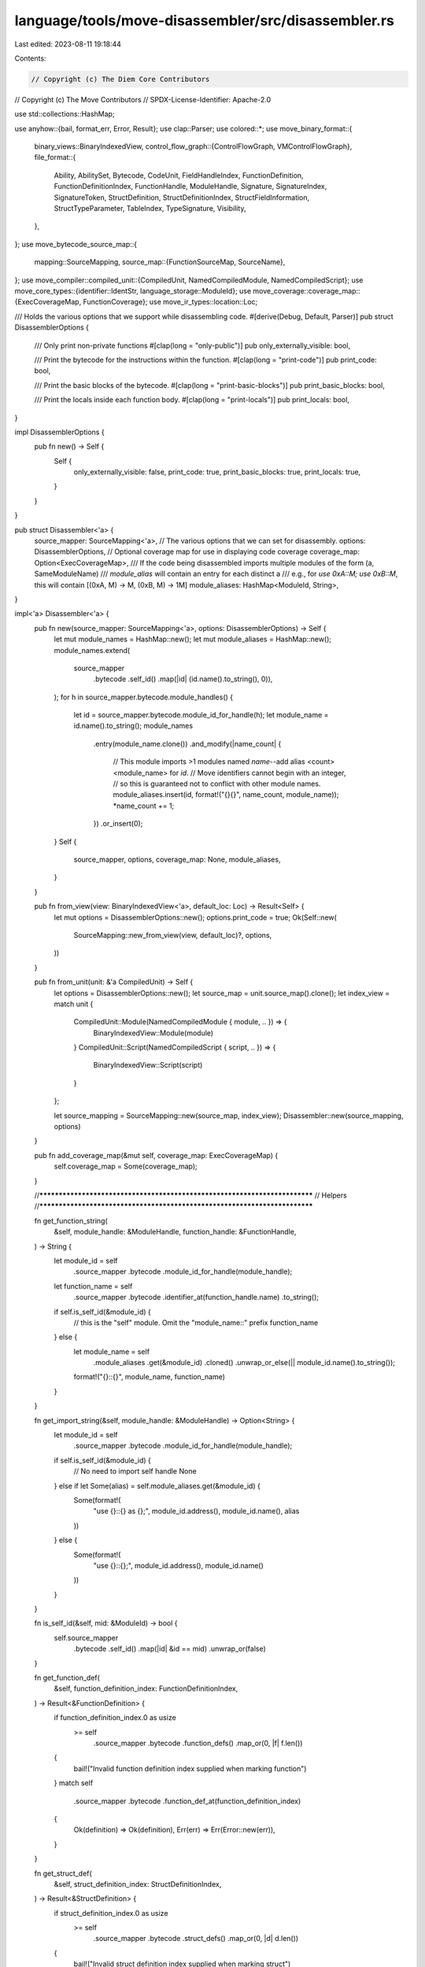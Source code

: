 language/tools/move-disassembler/src/disassembler.rs
====================================================

Last edited: 2023-08-11 19:18:44

Contents:

.. code-block:: rs

    // Copyright (c) The Diem Core Contributors
// Copyright (c) The Move Contributors
// SPDX-License-Identifier: Apache-2.0

use std::collections::HashMap;

use anyhow::{bail, format_err, Error, Result};
use clap::Parser;
use colored::*;
use move_binary_format::{
    binary_views::BinaryIndexedView,
    control_flow_graph::{ControlFlowGraph, VMControlFlowGraph},
    file_format::{
        Ability, AbilitySet, Bytecode, CodeUnit, FieldHandleIndex, FunctionDefinition,
        FunctionDefinitionIndex, FunctionHandle, ModuleHandle, Signature, SignatureIndex,
        SignatureToken, StructDefinition, StructDefinitionIndex, StructFieldInformation,
        StructTypeParameter, TableIndex, TypeSignature, Visibility,
    },
};
use move_bytecode_source_map::{
    mapping::SourceMapping,
    source_map::{FunctionSourceMap, SourceName},
};
use move_compiler::compiled_unit::{CompiledUnit, NamedCompiledModule, NamedCompiledScript};
use move_core_types::{identifier::IdentStr, language_storage::ModuleId};
use move_coverage::coverage_map::{ExecCoverageMap, FunctionCoverage};
use move_ir_types::location::Loc;

/// Holds the various options that we support while disassembling code.
#[derive(Debug, Default, Parser)]
pub struct DisassemblerOptions {
    /// Only print non-private functions
    #[clap(long = "only-public")]
    pub only_externally_visible: bool,

    /// Print the bytecode for the instructions within the function.
    #[clap(long = "print-code")]
    pub print_code: bool,

    /// Print the basic blocks of the bytecode.
    #[clap(long = "print-basic-blocks")]
    pub print_basic_blocks: bool,

    /// Print the locals inside each function body.
    #[clap(long = "print-locals")]
    pub print_locals: bool,
}

impl DisassemblerOptions {
    pub fn new() -> Self {
        Self {
            only_externally_visible: false,
            print_code: true,
            print_basic_blocks: true,
            print_locals: true,
        }
    }
}

pub struct Disassembler<'a> {
    source_mapper: SourceMapping<'a>,
    // The various options that we can set for disassembly.
    options: DisassemblerOptions,
    // Optional coverage map for use in displaying code coverage
    coverage_map: Option<ExecCoverageMap>,
    /// If the code being disassembled imports multiple modules of the form (a, SameModuleName)
    /// `module_alias` will contain an entry for each distinct a
    /// e.g., for `use 0xA::M; use 0xB::M`, this will contain [(0xA, M) -> M, (0xB, M) -> 1M]
    module_aliases: HashMap<ModuleId, String>,
}

impl<'a> Disassembler<'a> {
    pub fn new(source_mapper: SourceMapping<'a>, options: DisassemblerOptions) -> Self {
        let mut module_names = HashMap::new();
        let mut module_aliases = HashMap::new();
        module_names.extend(
            source_mapper
                .bytecode
                .self_id()
                .map(|id| (id.name().to_string(), 0)),
        );
        for h in source_mapper.bytecode.module_handles() {
            let id = source_mapper.bytecode.module_id_for_handle(h);
            let module_name = id.name().to_string();
            module_names
                .entry(module_name.clone())
                .and_modify(|name_count| {
                    // This module imports >1 modules named `name`--add alias <count><module_name> for `id`.
                    // Move identifiers cannot begin with an integer,
                    // so this is guaranteed not to conflict with other module names.
                    module_aliases.insert(id, format!("{}{}", name_count, module_name));
                    *name_count += 1;
                })
                .or_insert(0);
        }
        Self {
            source_mapper,
            options,
            coverage_map: None,
            module_aliases,
        }
    }

    pub fn from_view(view: BinaryIndexedView<'a>, default_loc: Loc) -> Result<Self> {
        let mut options = DisassemblerOptions::new();
        options.print_code = true;
        Ok(Self::new(
            SourceMapping::new_from_view(view, default_loc)?,
            options,
        ))
    }

    pub fn from_unit(unit: &'a CompiledUnit) -> Self {
        let options = DisassemblerOptions::new();
        let source_map = unit.source_map().clone();
        let index_view = match unit {
            CompiledUnit::Module(NamedCompiledModule { module, .. }) => {
                BinaryIndexedView::Module(module)
            }
            CompiledUnit::Script(NamedCompiledScript { script, .. }) => {
                BinaryIndexedView::Script(script)
            }
        };

        let source_mapping = SourceMapping::new(source_map, index_view);
        Disassembler::new(source_mapping, options)
    }

    pub fn add_coverage_map(&mut self, coverage_map: ExecCoverageMap) {
        self.coverage_map = Some(coverage_map);
    }

    //***************************************************************************
    // Helpers
    //***************************************************************************

    fn get_function_string(
        &self,
        module_handle: &ModuleHandle,
        function_handle: &FunctionHandle,
    ) -> String {
        let module_id = self
            .source_mapper
            .bytecode
            .module_id_for_handle(module_handle);
        let function_name = self
            .source_mapper
            .bytecode
            .identifier_at(function_handle.name)
            .to_string();
        if self.is_self_id(&module_id) {
            // this is the "self" module. Omit the "module_name::" prefix
            function_name
        } else {
            let module_name = self
                .module_aliases
                .get(&module_id)
                .cloned()
                .unwrap_or_else(|| module_id.name().to_string());
            format!("{}::{}", module_name, function_name)
        }
    }

    fn get_import_string(&self, module_handle: &ModuleHandle) -> Option<String> {
        let module_id = self
            .source_mapper
            .bytecode
            .module_id_for_handle(module_handle);
        if self.is_self_id(&module_id) {
            // No need to import self handle
            None
        } else if let Some(alias) = self.module_aliases.get(&module_id) {
            Some(format!(
                "use {}::{} as {};",
                module_id.address(),
                module_id.name(),
                alias
            ))
        } else {
            Some(format!(
                "use {}::{};",
                module_id.address(),
                module_id.name()
            ))
        }
    }

    fn is_self_id(&self, mid: &ModuleId) -> bool {
        self.source_mapper
            .bytecode
            .self_id()
            .map(|id| &id == mid)
            .unwrap_or(false)
    }

    fn get_function_def(
        &self,
        function_definition_index: FunctionDefinitionIndex,
    ) -> Result<&FunctionDefinition> {
        if function_definition_index.0 as usize
            >= self
                .source_mapper
                .bytecode
                .function_defs()
                .map_or(0, |f| f.len())
        {
            bail!("Invalid function definition index supplied when marking function")
        }
        match self
            .source_mapper
            .bytecode
            .function_def_at(function_definition_index)
        {
            Ok(definition) => Ok(definition),
            Err(err) => Err(Error::new(err)),
        }
    }

    fn get_struct_def(
        &self,
        struct_definition_index: StructDefinitionIndex,
    ) -> Result<&StructDefinition> {
        if struct_definition_index.0 as usize
            >= self
                .source_mapper
                .bytecode
                .struct_defs()
                .map_or(0, |d| d.len())
        {
            bail!("Invalid struct definition index supplied when marking struct")
        }
        match self
            .source_mapper
            .bytecode
            .struct_def_at(struct_definition_index)
        {
            Ok(definition) => Ok(definition),
            Err(err) => Err(Error::new(err)),
        }
    }

    //***************************************************************************
    // Code Coverage Helpers
    //***************************************************************************

    fn get_function_coverage(&self, function_name: &IdentStr) -> Option<&FunctionCoverage> {
        self.source_mapper
            .source_map
            .module_name_opt
            .as_ref()
            .and_then(|module| {
                self.coverage_map.as_ref().and_then(|coverage_map| {
                    coverage_map
                        .module_maps
                        .get(module)
                        .and_then(|module_map| module_map.get_function_coverage(function_name))
                })
            })
    }

    fn is_function_called(&self, function_name: &IdentStr) -> bool {
        self.get_function_coverage(function_name).is_some()
    }

    fn format_function_coverage(&self, name: &IdentStr, function_body: String) -> String {
        if self.coverage_map.is_none() {
            return function_body;
        }
        if self.is_function_called(name) {
            function_body.green()
        } else {
            function_body.red()
        }
        .to_string()
    }

    fn format_with_instruction_coverage(
        &self,
        pc: usize,
        function_coverage_map: Option<&FunctionCoverage>,
        instruction: String,
    ) -> String {
        if self.coverage_map.is_none() {
            return format!("\t{}: {}", pc, instruction);
        }
        let coverage = function_coverage_map.and_then(|map| map.get(&(pc as u64)));
        match coverage {
            Some(coverage) => format!("[{}]\t{}: {}", coverage, pc, instruction).green(),
            None => format!("\t{}: {}", pc, instruction).red(),
        }
        .to_string()
    }

    //***************************************************************************
    // Formatting Helpers
    //***************************************************************************

    fn name_for_field(&self, field_idx: FieldHandleIndex) -> Result<String> {
        let field_handle = self.source_mapper.bytecode.field_handle_at(field_idx)?;
        let struct_def = self
            .source_mapper
            .bytecode
            .struct_def_at(field_handle.owner)?;
        let field_def = match &struct_def.field_information {
            StructFieldInformation::Native => {
                return Err(format_err!("Attempt to access field on a native struct"));
            }
            StructFieldInformation::Declared(fields) => fields
                .get(field_handle.field as usize)
                .ok_or_else(|| format_err!("Bad field index"))?,
        };
        let field_name = self
            .source_mapper
            .bytecode
            .identifier_at(field_def.name)
            .to_string();
        let struct_handle = self
            .source_mapper
            .bytecode
            .struct_handle_at(struct_def.struct_handle);
        let struct_name = self
            .source_mapper
            .bytecode
            .identifier_at(struct_handle.name)
            .to_string();
        Ok(format!("{}.{}", struct_name, field_name))
    }

    fn type_for_field(&self, field_idx: FieldHandleIndex) -> Result<String> {
        let field_handle = self.source_mapper.bytecode.field_handle_at(field_idx)?;
        let struct_def = self
            .source_mapper
            .bytecode
            .struct_def_at(field_handle.owner)?;
        let field_def = match &struct_def.field_information {
            StructFieldInformation::Native => {
                return Err(format_err!("Attempt to access field on a native struct"));
            }
            StructFieldInformation::Declared(fields) => fields
                .get(field_handle.field as usize)
                .ok_or_else(|| format_err!("Bad field index"))?,
        };
        let struct_source_info = self
            .source_mapper
            .source_map
            .get_struct_source_map(field_handle.owner)?;
        let field_type_sig = field_def.signature.0.clone();
        let ty = self.disassemble_sig_tok(field_type_sig, &struct_source_info.type_parameters)?;
        Ok(ty)
    }

    fn struct_type_info(
        &self,
        struct_idx: StructDefinitionIndex,
        signature: &Signature,
        type_param_context: &[SourceName],
    ) -> Result<(String, String)> {
        let struct_definition = self.get_struct_def(struct_idx)?;
        let type_arguments = signature
            .0
            .iter()
            .map(|sig_tok| self.disassemble_sig_tok(sig_tok.clone(), type_param_context))
            .collect::<Result<Vec<String>>>()?;

        let struct_handle = self
            .source_mapper
            .bytecode
            .struct_handle_at(struct_definition.struct_handle);
        let name = self
            .source_mapper
            .bytecode
            .identifier_at(struct_handle.name)
            .to_string();
        Ok((name, Self::format_type_params(&type_arguments)))
    }

    fn name_for_parameter_or_local(
        &self,
        local_idx: usize,
        function_source_map: &FunctionSourceMap,
    ) -> Result<String> {
        let name = function_source_map
                .get_parameter_or_local_name(local_idx as u64)
                .ok_or_else(|| {
                    format_err!(
                        "Unable to get local name at index {} while disassembling location-based instruction", local_idx
                    )
                })?
                .0;
        Ok(name)
    }

    fn type_for_parameter_or_local(
        &self,
        idx: usize,
        parameters: &Signature,
        locals: &Signature,
        function_source_map: &FunctionSourceMap,
    ) -> Result<String> {
        let sig_tok = if idx < parameters.len() {
            &parameters.0[idx]
        } else if idx < parameters.len() + locals.len() {
            &locals.0[idx - parameters.len()]
        } else {
            bail!("Unable to get type for parameter or local at index {}", idx)
        };
        self.disassemble_sig_tok(sig_tok.clone(), &function_source_map.type_parameters)
    }

    fn type_for_local(
        &self,
        local_idx: usize,
        locals: &Signature,
        function_source_map: &FunctionSourceMap,
    ) -> Result<String> {
        let sig_tok = locals
            .0
            .get(local_idx)
            .ok_or_else(|| format_err!("Unable to get type for local at index {}", local_idx))?;
        self.disassemble_sig_tok(sig_tok.clone(), &function_source_map.type_parameters)
    }

    fn format_ability(a: Ability) -> String {
        match a {
            Ability::Copy => "copy",
            Ability::Drop => "drop",
            Ability::Store => "store",
            Ability::Key => "key",
        }
        .to_string()
    }

    fn format_type_params(ty_params: &[String]) -> String {
        if ty_params.is_empty() {
            "".to_string()
        } else {
            format!("<{}>", ty_params.join(", "))
        }
    }

    fn format_ret_type(ty_rets: &[String]) -> String {
        if ty_rets.is_empty() {
            "".to_string()
        } else {
            format!(": {}", ty_rets.join(" * "))
        }
    }

    fn format_function_body(locals: Vec<String>, bytecode: Vec<String>) -> String {
        if locals.is_empty() && bytecode.is_empty() {
            "".to_string()
        } else {
            let body_iter: Vec<String> = locals
                .into_iter()
                .enumerate()
                .map(|(local_idx, local)| format!("L{}:\t{}", local_idx, local))
                .chain(bytecode.into_iter())
                .collect();
            format!(" {{\n{}\n}}", body_iter.join("\n"))
        }
    }

    //***************************************************************************
    // Disassemblers
    //***************************************************************************

    // These need to be in the context of a function or a struct definition since type parameters
    // can refer to function/struct type parameters.
    fn disassemble_sig_tok(
        &self,
        sig_tok: SignatureToken,
        type_param_context: &[SourceName],
    ) -> Result<String> {
        Ok(match sig_tok {
            SignatureToken::Bool => "bool".to_string(),
            SignatureToken::U8 => "u8".to_string(),
            SignatureToken::U16 => "u16".to_string(),
            SignatureToken::U32 => "u32".to_string(),
            SignatureToken::U64 => "u64".to_string(),
            SignatureToken::U128 => "u128".to_string(),
            SignatureToken::U256 => "u256".to_string(),
            SignatureToken::Address => "address".to_string(),
            SignatureToken::Signer => "signer".to_string(),
            SignatureToken::Struct(struct_handle_idx) => self
                .source_mapper
                .bytecode
                .identifier_at(
                    self.source_mapper
                        .bytecode
                        .struct_handle_at(struct_handle_idx)
                        .name,
                )
                .to_string(),
            SignatureToken::StructInstantiation(struct_handle_idx, instantiation) => {
                let instantiation = instantiation
                    .into_iter()
                    .map(|tok| self.disassemble_sig_tok(tok, type_param_context))
                    .collect::<Result<Vec<_>>>()?;
                let formatted_instantiation = Self::format_type_params(&instantiation);
                let name = self
                    .source_mapper
                    .bytecode
                    .identifier_at(
                        self.source_mapper
                            .bytecode
                            .struct_handle_at(struct_handle_idx)
                            .name,
                    )
                    .to_string();
                format!("{}{}", name, formatted_instantiation)
            }
            SignatureToken::Vector(sig_tok) => format!(
                "vector<{}>",
                self.disassemble_sig_tok(*sig_tok, type_param_context)?
            ),
            SignatureToken::Reference(sig_tok) => format!(
                "&{}",
                self.disassemble_sig_tok(*sig_tok, type_param_context)?
            ),
            SignatureToken::MutableReference(sig_tok) => format!(
                "&mut {}",
                self.disassemble_sig_tok(*sig_tok, type_param_context)?
            ),
            SignatureToken::TypeParameter(ty_param_index) => type_param_context
                .get(ty_param_index as usize)
                .ok_or_else(|| {
                    format_err!(
                        "Type parameter index {} out of bounds while disassembling type signature",
                        ty_param_index
                    )
                })?
                .0
                .to_string(),
        })
    }

    fn disassemble_instruction(
        &self,
        parameters: &Signature,
        instruction: &Bytecode,
        locals_sigs: &Signature,
        function_source_map: &FunctionSourceMap,
        default_location: &Loc,
    ) -> Result<String> {
        match instruction {
            Bytecode::LdConst(idx) => {
                let constant = self.source_mapper.bytecode.constant_at(*idx);
                Ok(format!(
                    "LdConst[{}]({:?}: {:?})",
                    idx, &constant.type_, &constant.data
                ))
            }
            Bytecode::CopyLoc(local_idx) => {
                let name =
                    self.name_for_parameter_or_local(usize::from(*local_idx), function_source_map)?;
                let ty = self.type_for_parameter_or_local(
                    usize::from(*local_idx),
                    parameters,
                    locals_sigs,
                    function_source_map,
                )?;
                Ok(format!("CopyLoc[{}]({}: {})", local_idx, name, ty))
            }
            Bytecode::MoveLoc(local_idx) => {
                let name =
                    self.name_for_parameter_or_local(usize::from(*local_idx), function_source_map)?;
                let ty = self.type_for_parameter_or_local(
                    usize::from(*local_idx),
                    parameters,
                    locals_sigs,
                    function_source_map,
                )?;
                Ok(format!("MoveLoc[{}]({}: {})", local_idx, name, ty))
            }
            Bytecode::StLoc(local_idx) => {
                let name =
                    self.name_for_parameter_or_local(usize::from(*local_idx), function_source_map)?;
                let ty = self.type_for_parameter_or_local(
                    usize::from(*local_idx),
                    parameters,
                    locals_sigs,
                    function_source_map,
                )?;
                Ok(format!("StLoc[{}]({}: {})", local_idx, name, ty))
            }
            Bytecode::MutBorrowLoc(local_idx) => {
                let name =
                    self.name_for_parameter_or_local(usize::from(*local_idx), function_source_map)?;
                let ty = self.type_for_parameter_or_local(
                    usize::from(*local_idx),
                    parameters,
                    locals_sigs,
                    function_source_map,
                )?;
                Ok(format!("MutBorrowLoc[{}]({}: {})", local_idx, name, ty))
            }
            Bytecode::ImmBorrowLoc(local_idx) => {
                let name =
                    self.name_for_parameter_or_local(usize::from(*local_idx), function_source_map)?;
                let ty = self.type_for_parameter_or_local(
                    usize::from(*local_idx),
                    parameters,
                    locals_sigs,
                    function_source_map,
                )?;
                Ok(format!("ImmBorrowLoc[{}]({}: {})", local_idx, name, ty))
            }
            Bytecode::MutBorrowField(field_idx) => {
                let name = self.name_for_field(*field_idx)?;
                let ty = self.type_for_field(*field_idx)?;
                Ok(format!("MutBorrowField[{}]({}: {})", field_idx, name, ty))
            }
            Bytecode::MutBorrowFieldGeneric(field_idx) => {
                let field_inst = self
                    .source_mapper
                    .bytecode
                    .field_instantiation_at(*field_idx)?;
                let name = self.name_for_field(field_inst.handle)?;
                let ty = self.type_for_field(field_inst.handle)?;
                Ok(format!(
                    "MutBorrowFieldGeneric[{}]({}: {})",
                    field_idx, name, ty
                ))
            }
            Bytecode::ImmBorrowField(field_idx) => {
                let name = self.name_for_field(*field_idx)?;
                let ty = self.type_for_field(*field_idx)?;
                Ok(format!("ImmBorrowField[{}]({}: {})", field_idx, name, ty))
            }
            Bytecode::ImmBorrowFieldGeneric(field_idx) => {
                let field_inst = self
                    .source_mapper
                    .bytecode
                    .field_instantiation_at(*field_idx)?;
                let name = self.name_for_field(field_inst.handle)?;
                let ty = self.type_for_field(field_inst.handle)?;
                Ok(format!(
                    "ImmBorrowFieldGeneric[{}]({}: {})",
                    field_idx, name, ty
                ))
            }
            Bytecode::Pack(struct_idx) => {
                let (name, ty_params) = self.struct_type_info(
                    *struct_idx,
                    &Signature(vec![]),
                    &function_source_map.type_parameters,
                )?;
                Ok(format!("Pack[{}]({}{})", struct_idx, name, ty_params))
            }
            Bytecode::PackGeneric(struct_idx) => {
                let struct_inst = self
                    .source_mapper
                    .bytecode
                    .struct_instantiation_at(*struct_idx)?;
                let type_params = self
                    .source_mapper
                    .bytecode
                    .signature_at(struct_inst.type_parameters);
                let (name, ty_params) = self.struct_type_info(
                    struct_inst.def,
                    type_params,
                    &function_source_map.type_parameters,
                )?;
                Ok(format!(
                    "PackGeneric[{}]({}{})",
                    struct_idx, name, ty_params
                ))
            }
            Bytecode::Unpack(struct_idx) => {
                let (name, ty_params) = self.struct_type_info(
                    *struct_idx,
                    &Signature(vec![]),
                    &function_source_map.type_parameters,
                )?;
                Ok(format!("Unpack[{}]({}{})", struct_idx, name, ty_params))
            }
            Bytecode::UnpackGeneric(struct_idx) => {
                let struct_inst = self
                    .source_mapper
                    .bytecode
                    .struct_instantiation_at(*struct_idx)?;
                let type_params = self
                    .source_mapper
                    .bytecode
                    .signature_at(struct_inst.type_parameters);
                let (name, ty_params) = self.struct_type_info(
                    struct_inst.def,
                    type_params,
                    &function_source_map.type_parameters,
                )?;
                Ok(format!(
                    "UnpackGeneric[{}]({}{})",
                    struct_idx, name, ty_params
                ))
            }
            Bytecode::Exists(struct_idx) => {
                let (name, ty_params) = self.struct_type_info(
                    *struct_idx,
                    &Signature(vec![]),
                    &function_source_map.type_parameters,
                )?;
                Ok(format!("Exists[{}]({}{})", struct_idx, name, ty_params))
            }
            Bytecode::ExistsGeneric(struct_idx) => {
                let struct_inst = self
                    .source_mapper
                    .bytecode
                    .struct_instantiation_at(*struct_idx)?;
                let type_params = self
                    .source_mapper
                    .bytecode
                    .signature_at(struct_inst.type_parameters);
                let (name, ty_params) = self.struct_type_info(
                    struct_inst.def,
                    type_params,
                    &function_source_map.type_parameters,
                )?;
                Ok(format!(
                    "ExistsGeneric[{}]({}{})",
                    struct_idx, name, ty_params
                ))
            }
            Bytecode::MutBorrowGlobal(struct_idx) => {
                let (name, ty_params) = self.struct_type_info(
                    *struct_idx,
                    &Signature(vec![]),
                    &function_source_map.type_parameters,
                )?;
                Ok(format!(
                    "MutBorrowGlobal[{}]({}{})",
                    struct_idx, name, ty_params
                ))
            }
            Bytecode::MutBorrowGlobalGeneric(struct_idx) => {
                let struct_inst = self
                    .source_mapper
                    .bytecode
                    .struct_instantiation_at(*struct_idx)?;
                let type_params = self
                    .source_mapper
                    .bytecode
                    .signature_at(struct_inst.type_parameters);
                let (name, ty_params) = self.struct_type_info(
                    struct_inst.def,
                    type_params,
                    &function_source_map.type_parameters,
                )?;
                Ok(format!(
                    "MutBorrowGlobalGeneric[{}]({}{})",
                    struct_idx, name, ty_params
                ))
            }
            Bytecode::ImmBorrowGlobal(struct_idx) => {
                let (name, ty_params) = self.struct_type_info(
                    *struct_idx,
                    &Signature(vec![]),
                    &function_source_map.type_parameters,
                )?;
                Ok(format!(
                    "ImmBorrowGlobal[{}]({}{})",
                    struct_idx, name, ty_params
                ))
            }
            Bytecode::ImmBorrowGlobalGeneric(struct_idx) => {
                let struct_inst = self
                    .source_mapper
                    .bytecode
                    .struct_instantiation_at(*struct_idx)?;
                let type_params = self
                    .source_mapper
                    .bytecode
                    .signature_at(struct_inst.type_parameters);
                let (name, ty_params) = self.struct_type_info(
                    struct_inst.def,
                    type_params,
                    &function_source_map.type_parameters,
                )?;
                Ok(format!(
                    "ImmBorrowGlobalGeneric[{}]({}{})",
                    struct_idx, name, ty_params
                ))
            }
            Bytecode::MoveFrom(struct_idx) => {
                let (name, ty_params) = self.struct_type_info(
                    *struct_idx,
                    &Signature(vec![]),
                    &function_source_map.type_parameters,
                )?;
                Ok(format!("MoveFrom[{}]({}{})", struct_idx, name, ty_params))
            }
            Bytecode::MoveFromGeneric(struct_idx) => {
                let struct_inst = self
                    .source_mapper
                    .bytecode
                    .struct_instantiation_at(*struct_idx)?;
                let type_params = self
                    .source_mapper
                    .bytecode
                    .signature_at(struct_inst.type_parameters);
                let (name, ty_params) = self.struct_type_info(
                    struct_inst.def,
                    type_params,
                    &function_source_map.type_parameters,
                )?;
                Ok(format!(
                    "MoveFromGeneric[{}]({}{})",
                    struct_idx, name, ty_params
                ))
            }
            Bytecode::MoveTo(struct_idx) => {
                let (name, ty_params) = self.struct_type_info(
                    *struct_idx,
                    &Signature(vec![]),
                    &function_source_map.type_parameters,
                )?;
                Ok(format!("MoveTo[{}]({}{})", struct_idx, name, ty_params))
            }
            Bytecode::MoveToGeneric(struct_idx) => {
                let struct_inst = self
                    .source_mapper
                    .bytecode
                    .struct_instantiation_at(*struct_idx)?;
                let type_params = self
                    .source_mapper
                    .bytecode
                    .signature_at(struct_inst.type_parameters);
                let (name, ty_params) = self.struct_type_info(
                    struct_inst.def,
                    type_params,
                    &function_source_map.type_parameters,
                )?;
                Ok(format!(
                    "MoveToGeneric[{}]({}{})",
                    struct_idx, name, ty_params
                ))
            }
            Bytecode::Call(method_idx) => {
                let function_handle = self.source_mapper.bytecode.function_handle_at(*method_idx);
                let module_handle = self
                    .source_mapper
                    .bytecode
                    .module_handle_at(function_handle.module);
                let fcall_name = self.get_function_string(module_handle, function_handle);
                let type_arguments = self
                    .source_mapper
                    .bytecode
                    .signature_at(function_handle.parameters)
                    .0
                    .iter()
                    .map(|sig_tok| self.disassemble_sig_tok(sig_tok.clone(), &[]))
                    .collect::<Result<Vec<String>>>()?
                    .join(", ");
                let type_rets = self
                    .source_mapper
                    .bytecode
                    .signature_at(function_handle.return_)
                    .0
                    .iter()
                    .map(|sig_tok| self.disassemble_sig_tok(sig_tok.clone(), &[]))
                    .collect::<Result<Vec<String>>>()?;
                Ok(format!(
                    "Call {}({}){}",
                    fcall_name,
                    type_arguments,
                    Self::format_ret_type(&type_rets)
                ))
            }
            Bytecode::CallGeneric(method_idx) => {
                let func_inst = self
                    .source_mapper
                    .bytecode
                    .function_instantiation_at(*method_idx);
                let function_handle = self
                    .source_mapper
                    .bytecode
                    .function_handle_at(func_inst.handle);
                let module_handle = self
                    .source_mapper
                    .bytecode
                    .module_handle_at(function_handle.module);
                let fcall_name = self.get_function_string(module_handle, function_handle);
                let ty_params = self
                    .source_mapper
                    .bytecode
                    .signature_at(func_inst.type_parameters)
                    .0
                    .iter()
                    .map(|sig_tok| {
                        Ok((
                            self.disassemble_sig_tok(
                                sig_tok.clone(),
                                &function_source_map.type_parameters,
                            )?,
                            *default_location,
                        ))
                    })
                    .collect::<Result<Vec<_>>>()?;
                let type_arguments = self
                    .source_mapper
                    .bytecode
                    .signature_at(function_handle.parameters)
                    .0
                    .iter()
                    .map(|sig_tok| self.disassemble_sig_tok(sig_tok.clone(), &ty_params))
                    .collect::<Result<Vec<String>>>()?
                    .join(", ");
                let type_rets = self
                    .source_mapper
                    .bytecode
                    .signature_at(function_handle.return_)
                    .0
                    .iter()
                    .map(|sig_tok| self.disassemble_sig_tok(sig_tok.clone(), &ty_params))
                    .collect::<Result<Vec<String>>>()?;
                Ok(format!(
                    "Call {}{}({}){}",
                    fcall_name,
                    Self::format_type_params(
                        &ty_params.into_iter().map(|(s, _)| s).collect::<Vec<_>>()
                    ),
                    type_arguments,
                    Self::format_ret_type(&type_rets)
                ))
            }
            // All other instructions are OK to be printed using the standard debug print.
            x => Ok(format!("{:#?}", x)),
        }
    }

    fn disassemble_bytecode(
        &self,
        function_source_map: &FunctionSourceMap,
        function_name: &IdentStr,
        parameters: SignatureIndex,
        code: &CodeUnit,
    ) -> Result<Vec<String>> {
        if !self.options.print_code {
            return Ok(vec!["".to_string()]);
        }

        let parameters = self.source_mapper.bytecode.signature_at(parameters);
        let locals_sigs = self.source_mapper.bytecode.signature_at(code.locals);

        let function_code_coverage_map = self.get_function_coverage(function_name);

        let decl_location = &function_source_map.definition_location;
        let instrs: Vec<String> = code
            .code
            .iter()
            .map(|instruction| {
                self.disassemble_instruction(
                    parameters,
                    instruction,
                    locals_sigs,
                    function_source_map,
                    decl_location,
                )
            })
            .collect::<Result<Vec<String>>>()?;

        let mut instrs: Vec<String> = instrs
            .into_iter()
            .enumerate()
            .map(|(instr_index, dis_instr)| {
                self.format_with_instruction_coverage(
                    instr_index,
                    function_code_coverage_map,
                    dis_instr,
                )
            })
            .collect();

        if self.options.print_basic_blocks {
            let cfg = VMControlFlowGraph::new(&code.code);
            for (block_number, block_id) in cfg.blocks().iter().enumerate() {
                instrs.insert(
                    *block_id as usize + block_number,
                    format!("B{}:", block_number),
                );
            }
        }

        Ok(instrs)
    }

    fn disassemble_struct_type_formals(
        source_map_ty_params: &[SourceName],
        type_parameters: &[StructTypeParameter],
    ) -> String {
        let ty_params: Vec<String> = source_map_ty_params
            .iter()
            .zip(type_parameters)
            .map(|((name, _), ty_param)| {
                let abilities_str = if ty_param.constraints == AbilitySet::EMPTY {
                    "".to_string()
                } else {
                    let ability_vec: Vec<_> = ty_param
                        .constraints
                        .into_iter()
                        .map(Self::format_ability)
                        .collect();
                    format!(": {}", ability_vec.join(" + "))
                };
                format!(
                    "{}{}{}",
                    if ty_param.is_phantom { "phantom " } else { "" },
                    name.as_str(),
                    abilities_str
                )
            })
            .collect();
        Self::format_type_params(&ty_params)
    }

    fn disassemble_fun_type_formals(
        source_map_ty_params: &[SourceName],
        ablities: &[AbilitySet],
    ) -> String {
        let ty_params: Vec<String> = source_map_ty_params
            .iter()
            .zip(ablities)
            .map(|((name, _), abs)| {
                let abilities_str = if *abs == AbilitySet::EMPTY {
                    "".to_string()
                } else {
                    let ability_vec: Vec<_> = abs.into_iter().map(Self::format_ability).collect();
                    format!(": {}", ability_vec.join(" + "))
                };
                format!("{}{}", name.as_str(), abilities_str)
            })
            .collect();
        Self::format_type_params(&ty_params)
    }

    fn disassemble_locals(
        &self,
        function_source_map: &FunctionSourceMap,
        locals_idx: SignatureIndex,
        parameter_len: usize,
    ) -> Result<Vec<String>> {
        if !self.options.print_locals {
            return Ok(vec![]);
        }

        let signature = self.source_mapper.bytecode.signature_at(locals_idx);
        let locals_names_tys = function_source_map
            .locals
            .iter()
            .skip(parameter_len)
            .enumerate()
            .map(|(local_idx, (name, _))| {
                let ty =
                    self.type_for_local(parameter_len + local_idx, signature, function_source_map)?;
                Ok(format!("{}: {}", name, ty))
            })
            .collect::<Result<Vec<String>>>()?;
        Ok(locals_names_tys)
    }

    /// Translates a compiled "function definition" into a disassembled bytecode string.
    ///
    /// Because a "function definition" can refer to either a function defined in a module or to a
    /// script's "main" function (which is not represented by a function definition in the binary
    /// format), this method takes a function definition and handle as optional arguments. These are
    /// `None` when disassembling a script's "main" function.
    pub fn disassemble_function_def(
        &self,
        function_source_map: &FunctionSourceMap,
        function: Option<(&FunctionDefinition, &FunctionHandle)>,
        name: &IdentStr,
        type_parameters: &[AbilitySet],
        parameters: SignatureIndex,
        code: Option<&CodeUnit>,
    ) -> Result<String> {
        debug_assert_eq!(
            function_source_map.parameters.len(),
            self.source_mapper.bytecode.signature_at(parameters).len(),
            "Arity mismatch between function source map and bytecode for function {}",
            name
        );

        let entry_modifier = if function.map(|(f, _)| f.is_entry).unwrap_or(false) {
            "entry "
        } else {
            ""
        };
        let visibility_modifier = match function {
            Some(function) => match function.0.visibility {
                Visibility::Private => {
                    if self.options.only_externally_visible {
                        return Ok("".to_string());
                    } else {
                        ""
                    }
                }
                Visibility::Friend => "public(friend) ",
                Visibility::Public => "public ",
            },
            None => "",
        };

        let native_modifier = match function {
            Some(function) if function.0.is_native() => "native ",
            _ => "",
        };

        let ty_params = Self::disassemble_fun_type_formals(
            &function_source_map.type_parameters,
            type_parameters,
        );
        let params = &self
            .source_mapper
            .bytecode
            .signature_at(parameters)
            .0
            .iter()
            .zip(function_source_map.parameters.iter())
            .map(|(tok, (name, _))| {
                Ok(format!(
                    "{}: {}",
                    name,
                    self.disassemble_sig_tok(tok.clone(), &function_source_map.type_parameters)?
                ))
            })
            .collect::<Result<Vec<_>>>()?;

        let ret_type = match function {
            Some(function) => self
                .source_mapper
                .bytecode
                .signature_at(function.1.return_)
                .0
                .iter()
                .cloned()
                .map(|sig_token| {
                    let sig_tok_str =
                        self.disassemble_sig_tok(sig_token, &function_source_map.type_parameters)?;
                    Ok(sig_tok_str)
                })
                .collect::<Result<Vec<String>>>()?,
            None => vec![],
        };

        let body = match code {
            Some(code) => {
                let locals =
                    self.disassemble_locals(function_source_map, code.locals, params.len())?;
                let bytecode =
                    self.disassemble_bytecode(function_source_map, name, parameters, code)?;
                Self::format_function_body(locals, bytecode)
            }
            None => "".to_string(),
        };
        Ok(self.format_function_coverage(
            name,
            format!(
                "{entry_modifier}{native_modifier}{visibility_modifier}{name}{ty_params}({params}){ret_type}{body}",
                params = &params.join(", "),
                ret_type = Self::format_ret_type(&ret_type),
            ),
        ))
    }

    // The struct defs will filter out the structs that we print to only be the ones that are
    // defined in the module in question.
    pub fn disassemble_struct_def(&self, struct_def_idx: StructDefinitionIndex) -> Result<String> {
        let struct_definition = self.get_struct_def(struct_def_idx)?;
        let struct_handle = self
            .source_mapper
            .bytecode
            .struct_handle_at(struct_definition.struct_handle);
        let struct_source_map = self
            .source_mapper
            .source_map
            .get_struct_source_map(struct_def_idx)?;

        let field_info: Option<Vec<(&IdentStr, &TypeSignature)>> =
            match &struct_definition.field_information {
                StructFieldInformation::Native => None,
                StructFieldInformation::Declared(fields) => Some(
                    fields
                        .iter()
                        .map(|field_definition| {
                            let type_sig = &field_definition.signature;
                            let field_name = self
                                .source_mapper
                                .bytecode
                                .identifier_at(field_definition.name);
                            (field_name, type_sig)
                        })
                        .collect(),
                ),
            };

        let native = if field_info.is_none() { "native " } else { "" };

        let abilities = if struct_handle.abilities == AbilitySet::EMPTY {
            String::new()
        } else {
            let ability_vec: Vec<_> = struct_handle
                .abilities
                .into_iter()
                .map(Self::format_ability)
                .collect();
            format!(" has {}", ability_vec.join(", "))
        };

        let name = self
            .source_mapper
            .bytecode
            .identifier_at(struct_handle.name)
            .to_string();

        let ty_params = Self::disassemble_struct_type_formals(
            &struct_source_map.type_parameters,
            &struct_handle.type_parameters,
        );
        let mut fields = match field_info {
            None => vec![],
            Some(field_info) => field_info
                .iter()
                .map(|(name, ty)| {
                    let ty_str =
                        self.disassemble_sig_tok(ty.0.clone(), &struct_source_map.type_parameters)?;
                    Ok(format!("{}: {}", name, ty_str))
                })
                .collect::<Result<Vec<String>>>()?,
        };

        if let Some(first_elem) = fields.first_mut() {
            first_elem.insert_str(0, "{\n\t");
        }

        if let Some(last_elem) = fields.last_mut() {
            last_elem.push_str("\n}");
        }

        Ok(format!(
            "{native}struct {name}{ty_params}{abilities} {fields}",
            native = native,
            name = name,
            ty_params = ty_params,
            abilities = abilities,
            fields = &fields.join(",\n\t"),
        ))
    }

    pub fn disassemble(&self) -> Result<String> {
        let name_opt = self.source_mapper.source_map.module_name_opt.as_ref();
        let name = name_opt.map(|(addr, n)| format!("{}.{}", addr.short_str_lossless(), n));
        let version = format!("{}", self.source_mapper.bytecode.version());
        let header = match name {
            Some(s) => format!("module {}", s),
            None => "script".to_owned(),
        };

        let imports = self
            .source_mapper
            .bytecode
            .module_handles()
            .iter()
            .filter_map(|h| self.get_import_string(h))
            .collect::<Vec<String>>();
        let struct_defs: Vec<String> = (0..self
            .source_mapper
            .bytecode
            .struct_defs()
            .map_or(0, |d| d.len()))
            .map(|i| self.disassemble_struct_def(StructDefinitionIndex(i as TableIndex)))
            .collect::<Result<Vec<String>>>()?;

        let function_defs: Vec<String> = match self.source_mapper.bytecode {
            BinaryIndexedView::Script(script) => {
                vec![self.disassemble_function_def(
                    self.source_mapper
                        .source_map
                        .get_function_source_map(FunctionDefinitionIndex(0_u16))?,
                    None,
                    IdentStr::new("main")?,
                    &script.type_parameters,
                    script.parameters,
                    Some(&script.code),
                )?]
            }
            BinaryIndexedView::Module(module) => (0..module.function_defs.len())
                .map(|i| {
                    let function_definition_index = FunctionDefinitionIndex(i as TableIndex);
                    let function_definition = self.get_function_def(function_definition_index)?;
                    let function_handle = self
                        .source_mapper
                        .bytecode
                        .function_handle_at(function_definition.function);
                    self.disassemble_function_def(
                        self.source_mapper
                            .source_map
                            .get_function_source_map(function_definition_index)?,
                        Some((function_definition, function_handle)),
                        self.source_mapper
                            .bytecode
                            .identifier_at(function_handle.name),
                        &function_handle.type_parameters,
                        function_handle.parameters,
                        function_definition.code.as_ref(),
                    )
                })
                .collect::<Result<Vec<String>>>()?,
        };
        let imports_str = if imports.is_empty() {
            "".to_string()
        } else {
            format!("\n{}\n\n", imports.join("\n"))
        };
        Ok(format!(
            "// Move bytecode v{version}\n{header} {{{imports}\n{struct_defs}\n\n{function_defs}\n}}",
            version = version,
            header = header,
            imports = &imports_str,
            struct_defs = &struct_defs.join("\n"),
            function_defs = &function_defs.join("\n")
        ))
    }
}


